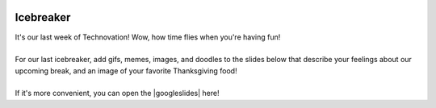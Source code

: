 .. image:: ../img/Technovation-yellow-gradient-background.png
    :width: 500
    :align: center
    :alt: Technovation logo


Icebreaker
:::::::::::::::::::::::::::::::::::::::::::

.. image:: img/turkey.gif
    :width: 500
    :align: center
    :alt: Happy Thanksgiving

| It's our last week of Technovation! Wow, how time flies when you're having fun!
| 
| For our last icebreaker, add gifs, memes, images, and doodles to the slides below
  that describe your feelings about our upcoming break, and an image of your favorite Thanksgiving food!
|
| If it's more convenient, you can open the |googleslides| here!
   
.. |googleslides| raw:: html

   <a href="https://docs.google.com/presentation/d/1Pmhjw5PK2jKlQAKuiNiF7FSXU6VF6RsjrDP7NgPJrQk/edit?usp=sharing" target=_blank>Google Slides</a>

.. raw:: html

   <div align="middle">
      <iframe src="https://docs.google.com/presentation/d/e/2PACX-1vRTLNSH3wlhMqr5jcqdyfzr6DaTU-q-tpZrVG2yc7n1aKnQCzTTUEKTrzh06GCF3FDoabI3FhpUMpN9/embed?start=false&loop=false&delayms=3000" frameborder="0" width="700" height="400" allowfullscreen="true" mozallowfullscreen="true" webkitallowfullscreen="true"></iframe>
   </div>

